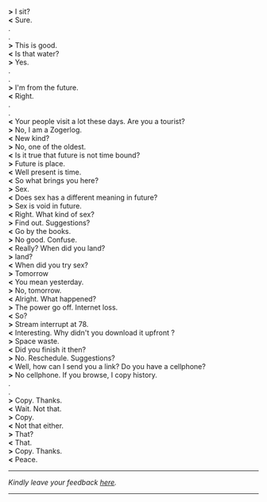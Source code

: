 #+BEGIN_COMMENT
.. title: I am not from hitherto
.. slug: i-am-not-from-hitherto
.. date: 2018-03-02 18:19:58 UTC+05:30
.. tags: comedy
.. category: English
.. link: 
.. description: 
.. type: text
#+END_COMMENT

#+OPTIONS: \n:t

*>* I sit?
*<* Sure.
.
.
*>* This is good.
*<* Is that water?
*>* Yes.
.
.
*>* I'm from the future. 
*<* Right.
.
.
*<* Your people visit a lot these days. Are you a tourist?
*>* No, I am a Zogerlog.
*<* New kind? 
*>* No, one of the oldest.
*<* Is it true that future is not time bound?
*>* Future is place.
*<* Well present is time.
*<* So what brings you here?
*>* Sex.
*<* Does sex has a different meaning in future?
*>* Sex is void in future.
*<* Right. What kind of sex? 
*>* Find out. Suggestions?
*<* Go by the books.
*>* No good. Confuse.
*<* Really? When did you land?
*>* land?
*<* When did you try sex?
*>* Tomorrow
*<* You mean yesterday.
*>* No, tomorrow.
*<* Alright. What happened?
*>* The power go off. Internet loss.
*<* So?
*>* Stream interrupt at 78. 
*<* Interesting. Why didn't you download it upfront ?
*>* Space waste. 
*<* Did you finish it then?
*>* No. Reschedule. Suggestions?
*<* Well, how can I send you a link? Do you have a cellphone?
*>* No cellphone. If you browse, I copy history.
.
.
*>* Copy. Thanks.
*<* Wait. Not that.
*>* Copy.
*<* Not that either.
*>* That?
*<* That.
*>* Copy. Thanks.
*<* Peace.


----------------------------------
/Kindly leave your feedback [[https://twitter.com/mind_toilet/status/1308329642575589376?s=20][here]]./
----------------------------------
